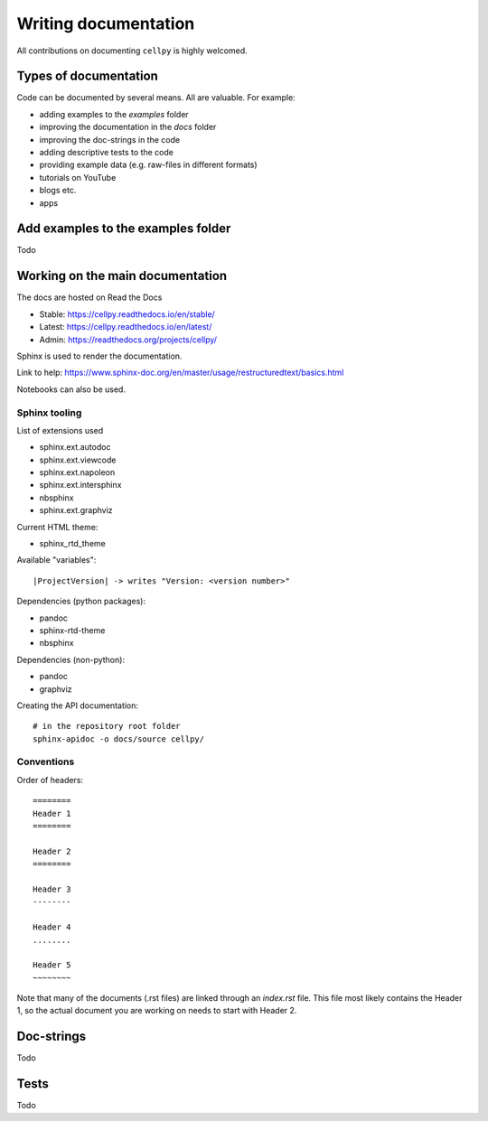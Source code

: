 .. highlight:: shell

Writing documentation
=====================

All contributions on documenting ``cellpy`` is highly welcomed.

Types of documentation
----------------------

Code can be documented by several means. All are valuable. For example:

- adding examples to the `examples` folder
- improving the documentation in the `docs` folder
- improving the doc-strings in the code
- adding descriptive tests to the code
- providing example data (e.g. raw-files in different formats)
- tutorials on YouTube
- blogs etc.
- apps

Add examples to the examples folder
-----------------------------------

Todo


Working on the main documentation
---------------------------------

The docs are hosted on Read the Docs

- Stable: https://cellpy.readthedocs.io/en/stable/
- Latest: https://cellpy.readthedocs.io/en/latest/
- Admin: https://readthedocs.org/projects/cellpy/

Sphinx is used to render the documentation.

Link to help: https://www.sphinx-doc.org/en/master/usage/restructuredtext/basics.html

Notebooks can also be used.

Sphinx tooling
..............

List of extensions used

- sphinx.ext.autodoc
- sphinx.ext.viewcode
- sphinx.ext.napoleon
- sphinx.ext.intersphinx
- nbsphinx
- sphinx.ext.graphviz

Current HTML theme:

- sphinx_rtd_theme

Available "variables"::

    |ProjectVersion| -> writes "Version: <version number>"

Dependencies (python packages):

- pandoc
- sphinx-rtd-theme
- nbsphinx

Dependencies (non-python):

- pandoc
- graphviz

Creating the API documentation::

    # in the repository root folder
    sphinx-apidoc -o docs/source cellpy/


Conventions
...........

Order of headers::

    ========
    Header 1
    ========

    Header 2
    ========

    Header 3
    --------

    Header 4
    ........

    Header 5
    ~~~~~~~~

Note that many of the documents (.rst files) are linked through an
`index.rst` file. This file most likely contains the Header 1, so the
actual document you are working on needs to start with Header 2.

Doc-strings
-----------

Todo


Tests
-----

Todo

